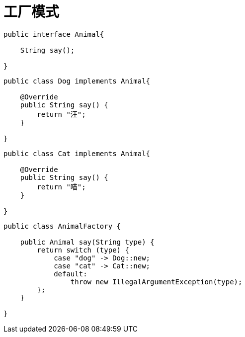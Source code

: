 
= 工厂模式

[source,java]
----
public interface Animal{

    String say();

}
----

[source,java]
----
public class Dog implements Animal{

    @Override
    public String say() {
        return "汪";
    }

}
----

[source,java]
----
public class Cat implements Animal{

    @Override
    public String say() {
        return "喵";
    }

}
----

[source,java]
----
public class AnimalFactory {

    public Animal say(String type) {
        return switch (type) {
            case "dog" -> Dog::new;
            case "cat" -> Cat::new;
            default:
                throw new IllegalArgumentException(type);
        };
    }

}
----
